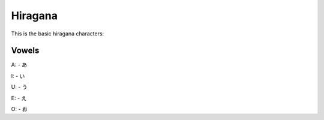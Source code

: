 Hiragana
========

This is the basic hiragana characters:

Vowels
--------

A:
- あ

I:
- い

U:
- う

E:
- え

O:
- お

